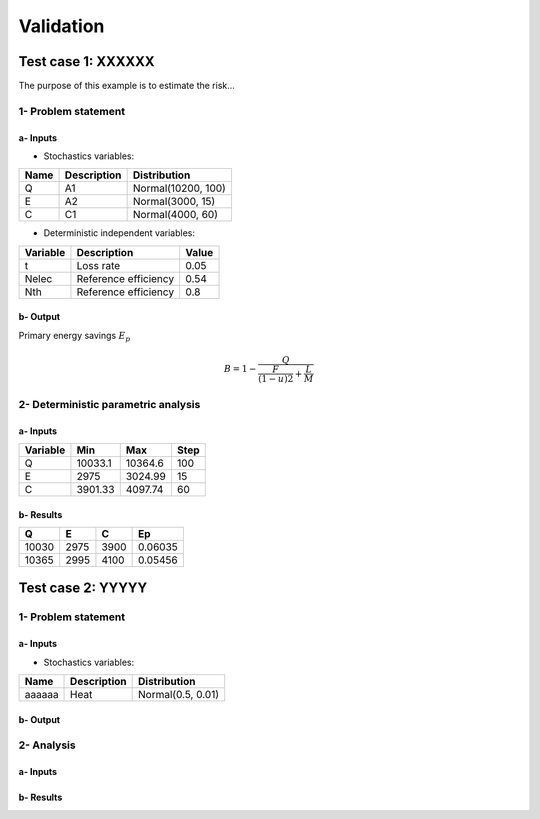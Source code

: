 Validation
==========

Test case 1: XXXXXX
-------------------

The purpose of this example is to estimate the risk...

1- Problem statement
````````````````````

a- Inputs
'''''''''

- Stochastics variables:

====== ======================== ==================
 Name  Description              Distribution
====== ======================== ==================
Q      A1                       Normal(10200, 100)
E      A2                       Normal(3000, 15)
C      C1                       Normal(4000, 60)
====== ======================== ==================

- Deterministic independent variables:

======== ================================ =================
Variable Description                      Value
======== ================================ =================
t        Loss rate                        0.05
Nelec    Reference efficiency             0.54
Nth      Reference efficiency             0.8
======== ================================ =================

b- Output
'''''''''

Primary energy savings :math:`E_p`

.. math::

    B = 1-\frac{Q}{\frac{F}{(1-u)2}+\frac{L}{M}}



2- Deterministic parametric analysis
````````````````````````````````````

a- Inputs
'''''''''

======== ======= ======= ====
Variable Min     Max     Step
======== ======= ======= ====
Q        10033.1 10364.6 100
E        2975    3024.99 15
C        3901.33 4097.74 60
======== ======= ======= ====

b- Results
''''''''''

===== ==== ==== =======
Q     E    C    Ep 
===== ==== ==== =======
10030 2975 3900 0.06035
10365 2995 4100 0.05456
===== ==== ==== =======


Test case 2: YYYYY
------------------

1- Problem statement
````````````````````

a- Inputs
'''''''''

- Stochastics variables:

====== =========================== =================
Name   Description                 Distribution
====== =========================== =================
aaaaaa Heat                        Normal(0.5, 0.01)
====== =========================== =================

b- Output
'''''''''

2- Analysis
```````````

a- Inputs
'''''''''


b- Results
''''''''''
